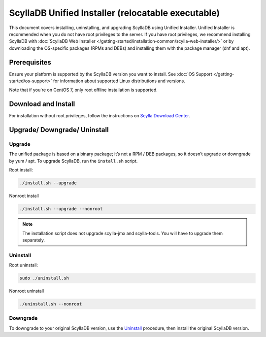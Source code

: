 ====================================================
ScyllaDB Unified Installer (relocatable executable)
====================================================

This document covers installing, uninstalling, and upgrading ScyllaDB using Unified Installer. 
Unified Installer is recommended when you do not have root privileges to the server.
If you have root privileges, we recommend installing ScyllaDB with 
:doc:`ScyllaDB Web Installer </getting-started/installation-common/scylla-web-installer/>`
or by downloading the OS-specific packages (RPMs and DEBs) and installing them with 
the package manager (dnf and apt).

Prerequisites
---------------
Ensure your platform is supported by the ScyllaDB version you want to install. 
See :doc:`OS Support </getting-started/os-support>` for information about supported Linux distributions and versions.

Note that if you're on CentOS 7, only root offline installation is supported.

Download and Install
-----------------------

For installation without root privileges, follow the instructions on `Scylla Download Center <https://www.scylladb.com/download/?platform=tar>`_.

Upgrade/ Downgrade/ Uninstall
---------------------------------

.. _unified-installed-upgrade:

Upgrade
=========

The unified package is based on a binary package; it’s not a RPM / DEB packages, so it doesn’t upgrade or downgrade by yum / apt. To upgrade ScyllaDB, run the ``install.sh`` script.

Root install:

.. code:: sh

    ./install.sh --upgrade

Nonroot install

.. code:: sh

    ./install.sh --upgrade --nonroot

.. note:: The installation script does not upgrade scylla-jmx and scylla-tools. You will have to upgrade them separately. 

Uninstall
===========

Root uninstall:

.. code:: sh

    sudo ./uninstall.sh

Nonroot uninstall

.. code:: sh

    ./uninstall.sh --nonroot


Downgrade
===========

To downgrade to your original ScyllaDB version, use the Uninstall_ procedure, then install the original ScyllaDB version. 
